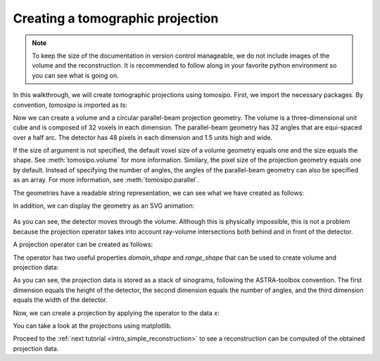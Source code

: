 .. _intro_forward_projection:

Creating a tomographic projection
=================================

.. note::
   To keep the size of the documentation in version control manageable, we do
   not include images of the volume and the reconstruction. It is recommended to
   follow along in your favorite python environment so you can see what is going
   on.

In this walkthrough, we will create tomographic projections using tomosipo.
First, we import the necessary packages. By convention, `tomosipo` is imported
as `ts`:

.. testcode:: session

   import tomosipo as ts
   import numpy as np

Now we can create a volume and a circular parallel-beam projection geometry. The
volume is a three-dimensional unit cube and is composed of 32 voxels in each dimension.
The parallel-beam geometry has 32 angles that are equi-spaced over a half arc.
The detector has 48 pixels in each dimension and 1.5 units high and wide.

.. testcode:: session

   vg = ts.volume(shape=(32, 32, 32), size=(1, 1, 1))
   pg = ts.parallel(angles=32, shape=(48, 48), size=(1.5, 1.5))

If the size of argument is not specified, the default voxel size of a volume
geometry equals one and the size equals the shape.
See :meth:`tomosipo.volume` for more information. Similary, the
pixel size of the projection geometry equals one by default. Instead of
specifying the number of angles, the angles of the parallel-beam geometry can
also be specified as an array. For more information, see
:meth:`tomosipo.parallel`.

The geometries have a readable string representation, we can see what we have
created as follows:

.. doctest:: session

   >>> print(vg)
   ts.volume(
       shape=(32, 32, 32),
       pos=(0.0, 0.0, 0.0),
       size=(1.0, 1.0, 1.0),
   )
   >>> pg    # or just press enter in the python console..
   ts.parallel(
       angles=32,
       shape=(48, 48),
       size=(1.5, 1.5),
   )

In addition, we can display the geometry as an SVG animation:

.. testcode:: session

   svg = ts.svg(vg, pg)
   svg.save("./doc/img/intro_forward_projection_geometries.svg")

.. figure:: ../img/intro_forward_projection_geometries.svg
   :width: 400
   :alt: A parallel beam geometry rotating through a small volume.


As you can see, the detector moves through the volume. Although this is
physically impossible, this is not a problem because the projection operator
takes into account ray-volume intersections both behind and in front of the
detector.

A projection operator can be created as follows:

.. testcode:: session

   A = ts.operator(vg, pg)

The operator has two useful properties `domain_shape` and `range_shape` that can
be used to create volume and projection data:

.. doctest:: session

   >>> A.domain_shape, A.range_shape
   ((32, 32, 32), (48, 32, 48))
   >>> x = np.ones(A.domain_shape, dtype=np.float32)

As you can see, the projection data is stored as a stack of sinograms, following
the ASTRA-toolbox convention. The first dimension equals the height of the
detector, the second dimension equals the number of angles, and the third
dimension equals the width of the detector.

Now, we can create a projection by applying the operator to the data `x`:

.. doctest:: session
   :skipif: not cuda_available

   >>> y = A(x)
   >>> y.shape
   (48, 32, 48)

You can take a look at the projections using matplotlib.

.. testcode:: session
   :skipif: (not cuda_available) or (not matplotlib_available)

   import matplotlib.pyplot as plt
   plt.imshow(y[:, 0, :]) # first projection
   plt.imshow(y[:, 8, :]) # quarter rotation

Proceed to the :ref:`next tutorial <intro_simple_reconstruction>` to see a
reconstruction can be computed of the obtained projection data.
